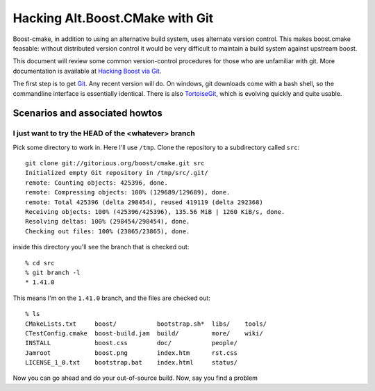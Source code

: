 .. _testing:

Hacking Alt.Boost.CMake with Git
================================

Boost-cmake, in addition to using an alternative build system, uses
alternate version control.  This makes boost.cmake feasable: without
distributed version control it would be very difficult to maintain a
build system against upstream boost.

This document will review some common version-control procedures for
those who are unfamiliar with git.  More documentation is available at
`Hacking Boost via Git
<http://gitorious.org/boost/git-docs/blobs/raw/master/build/html/index.html>`_.


The first step is to get `Git <http://git-scm.com>`_.  Any recent
version will do.  On windows, git downloads come with a bash shell, so
the commandline interface is essentially identical.  There is also
`TortoiseGit <http://code.google.com/p/tortoisegit/>`_, which is
evolving quickly and quite usable.

Scenarios and associated howtos
-------------------------------

I just want to try the HEAD of the <whatever> branch
^^^^^^^^^^^^^^^^^^^^^^^^^^^^^^^^^^^^^^^^^^^^^^^^^^^^

Pick some directory to work in.  Here I'll use ``/tmp``.  Clone the
repository to a subdirectory called ``src``::

  git clone git://gitorious.org/boost/cmake.git src
  Initialized empty Git repository in /tmp/src/.git/
  remote: Counting objects: 425396, done.
  remote: Compressing objects: 100% (129689/129689), done.
  remote: Total 425396 (delta 298454), reused 419119 (delta 292368)
  Receiving objects: 100% (425396/425396), 135.56 MiB | 1260 KiB/s, done.
  Resolving deltas: 100% (298454/298454), done.
  Checking out files: 100% (23865/23865), done.
  
inside this directory you'll see the branch that is checked out::

  % cd src       
  % git branch -l
  * 1.41.0
  
This means I'm on the ``1.41.0`` branch, and the files are checked
out::

  % ls
  CMakeLists.txt     boost/           bootstrap.sh*  libs/    tools/
  CTestConfig.cmake  boost-build.jam  build/         more/    wiki/
  INSTALL            boost.css        doc/           people/
  Jamroot            boost.png        index.htm      rst.css
  LICENSE_1_0.txt    bootstrap.bat    index.html     status/

Now you can go ahead and do your out-of-source build.  Now, say you
find a problem
